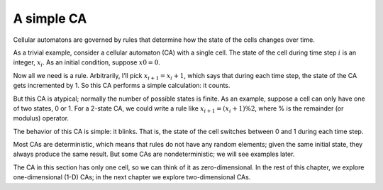 .. _6.1:

A simple CA
-------------

Cellular automatons are governed by rules that determine how the state of the cells changes over time.

As a trivial example, consider a cellular automaton (CA) with a single cell. The state of the cell during time step :math:`i` is an integer, :math:`x_i`. As an initial condition, suppose :math:`x0 = 0`.

Now all we need is a rule. Arbitrarily, I’ll pick :math:`x_{i+1} = x_i + 1`, which says that during each time step, the state of the CA gets incremented by 1. So this CA performs a simple calculation: it counts.

But this CA is atypical; normally the number of possible states is finite. As an example, suppose a cell can only have one of two states, 0 or 1. For a 2-state CA, we could write a rule like :math:`x_{i+1} = (x_i + 1) \% 2`, where % is the remainder (or modulus) operator.

The behavior of this CA is simple: it blinks. That is, the state of the cell switches between 0 and 1 during each time step.

Most CAs are deterministic, which means that rules do not have any random elements; given the same initial state, they always produce the same result. But some CAs are nondeterministic; we will see examples later.

The CA in this section has only one cell, so we can think of it as zero-dimensional. In the rest of this chapter, we explore one-dimensional (1-D) CAs; in the next chapter we explore two-dimensional CAs.